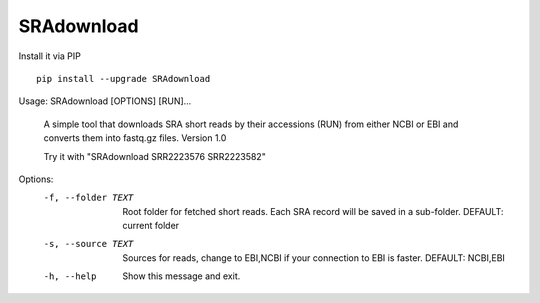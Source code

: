 SRAdownload
===========
Install it via PIP

::

  pip install --upgrade SRAdownload


Usage: SRAdownload [OPTIONS] [RUN]...

  A simple tool that downloads SRA short reads by their accessions (RUN)
  from either NCBI or EBI and converts them into fastq.gz files. Version 1.0

  Try it with "SRAdownload SRR2223576 SRR2223582"

Options:
  -f, --folder TEXT  Root folder for fetched short reads. Each SRA record will
                     be saved in a sub-folder. DEFAULT: current folder

  -s, --source TEXT  Sources for reads, change to EBI,NCBI if your connection
                     to EBI is faster. DEFAULT: NCBI,EBI

  -h, --help         Show this message and exit.

